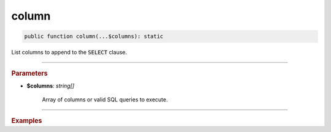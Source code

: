 ------
column
------

.. code-block:: php
	
	public function column(...$columns): static

List columns to append to the :code:`SELECT` clause.

----------

.. rubric:: Parameters

* **$columns**: *string[]*  

	Array of columns or valid SQL queries to execute.

----------

.. rubric:: Examples

.. code-block:: php
	:linenos:
	
	$select->column('a', 'COUNT(*)', 't.Name', '(SELECT 1)');
	// SELECT a,COUNT(*),t.Name,(SELECT 1) ... 

